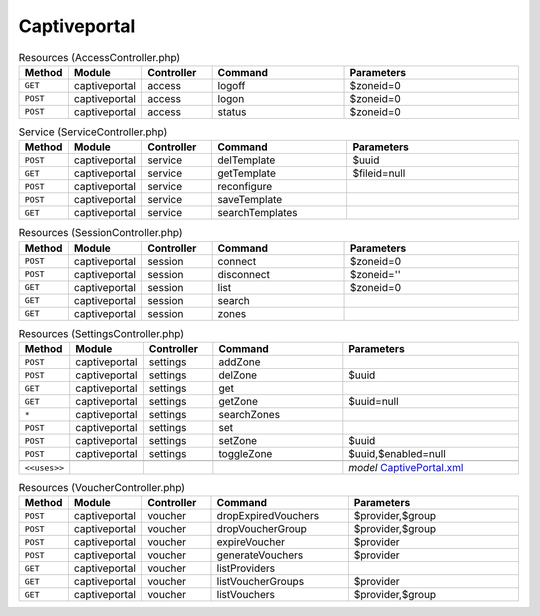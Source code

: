 Captiveportal
~~~~~~~~~~~~~

.. csv-table:: Resources (AccessController.php)
   :header: "Method", "Module", "Controller", "Command", "Parameters"
   :widths: 4, 15, 15, 30, 40

    "``GET``","captiveportal","access","logoff","$zoneid=0"
    "``POST``","captiveportal","access","logon","$zoneid=0"
    "``POST``","captiveportal","access","status","$zoneid=0"

.. csv-table:: Service (ServiceController.php)
   :header: "Method", "Module", "Controller", "Command", "Parameters"
   :widths: 4, 15, 15, 30, 40

    "``POST``","captiveportal","service","delTemplate","$uuid"
    "``GET``","captiveportal","service","getTemplate","$fileid=null"
    "``POST``","captiveportal","service","reconfigure",""
    "``POST``","captiveportal","service","saveTemplate",""
    "``GET``","captiveportal","service","searchTemplates",""

.. csv-table:: Resources (SessionController.php)
   :header: "Method", "Module", "Controller", "Command", "Parameters"
   :widths: 4, 15, 15, 30, 40

    "``POST``","captiveportal","session","connect","$zoneid=0"
    "``POST``","captiveportal","session","disconnect","$zoneid=''"
    "``GET``","captiveportal","session","list","$zoneid=0"
    "``GET``","captiveportal","session","search",""
    "``GET``","captiveportal","session","zones",""

.. csv-table:: Resources (SettingsController.php)
   :header: "Method", "Module", "Controller", "Command", "Parameters"
   :widths: 4, 15, 15, 30, 40

    "``POST``","captiveportal","settings","addZone",""
    "``POST``","captiveportal","settings","delZone","$uuid"
    "``GET``","captiveportal","settings","get",""
    "``GET``","captiveportal","settings","getZone","$uuid=null"
    "``*``","captiveportal","settings","searchZones",""
    "``POST``","captiveportal","settings","set",""
    "``POST``","captiveportal","settings","setZone","$uuid"
    "``POST``","captiveportal","settings","toggleZone","$uuid,$enabled=null"

    "``<<uses>>``", "", "", "", "*model* `CaptivePortal.xml <https://github.com/yetitecnologia/core/blob/master/src/opnsense/mvc/app/models/OPNsense/CaptivePortal/CaptivePortal.xml>`__"

.. csv-table:: Resources (VoucherController.php)
   :header: "Method", "Module", "Controller", "Command", "Parameters"
   :widths: 4, 15, 15, 30, 40

    "``POST``","captiveportal","voucher","dropExpiredVouchers","$provider,$group"
    "``POST``","captiveportal","voucher","dropVoucherGroup","$provider,$group"
    "``POST``","captiveportal","voucher","expireVoucher","$provider"
    "``POST``","captiveportal","voucher","generateVouchers","$provider"
    "``GET``","captiveportal","voucher","listProviders",""
    "``GET``","captiveportal","voucher","listVoucherGroups","$provider"
    "``GET``","captiveportal","voucher","listVouchers","$provider,$group"
